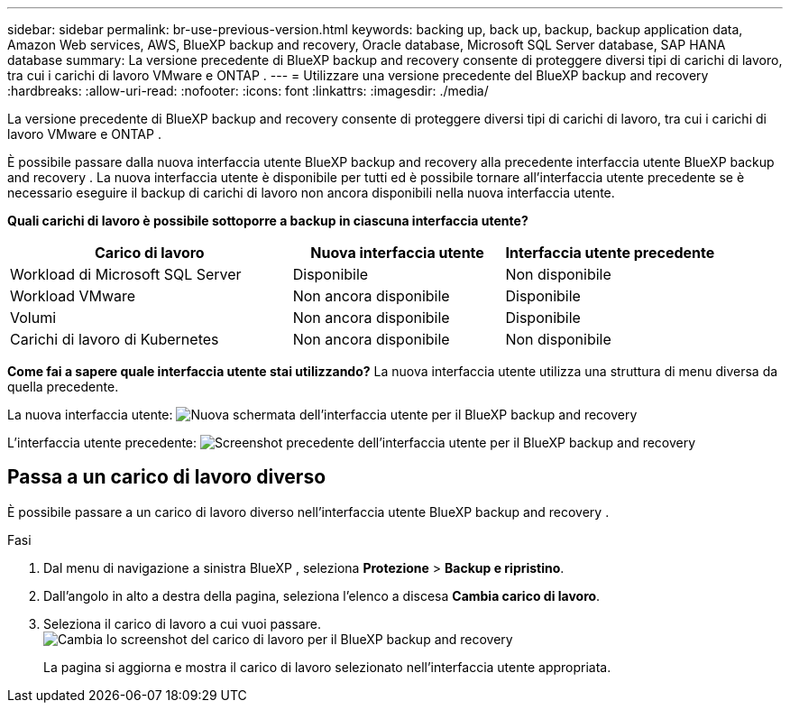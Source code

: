 ---
sidebar: sidebar 
permalink: br-use-previous-version.html 
keywords: backing up, back up, backup, backup application data, Amazon Web services, AWS, BlueXP backup and recovery, Oracle database, Microsoft SQL Server database, SAP HANA database 
summary: La versione precedente di BlueXP backup and recovery consente di proteggere diversi tipi di carichi di lavoro, tra cui i carichi di lavoro VMware e ONTAP . 
---
= Utilizzare una versione precedente del BlueXP backup and recovery
:hardbreaks:
:allow-uri-read: 
:nofooter: 
:icons: font
:linkattrs: 
:imagesdir: ./media/


[role="lead"]
La versione precedente di BlueXP backup and recovery consente di proteggere diversi tipi di carichi di lavoro, tra cui i carichi di lavoro VMware e ONTAP .

È possibile passare dalla nuova interfaccia utente BlueXP backup and recovery alla precedente interfaccia utente BlueXP backup and recovery . La nuova interfaccia utente è disponibile per tutti ed è possibile tornare all'interfaccia utente precedente se è necessario eseguire il backup di carichi di lavoro non ancora disponibili nella nuova interfaccia utente.

*Quali carichi di lavoro è possibile sottoporre a backup in ciascuna interfaccia utente?*

[cols="40,30,30"]
|===
| Carico di lavoro | Nuova interfaccia utente | Interfaccia utente precedente 


| Workload di Microsoft SQL Server | Disponibile | Non disponibile 


| Workload VMware | Non ancora disponibile | Disponibile 


| Volumi | Non ancora disponibile | Disponibile 


| Carichi di lavoro di Kubernetes | Non ancora disponibile | Non disponibile 
|===
*Come fai a sapere quale interfaccia utente stai utilizzando?* La nuova interfaccia utente utilizza una struttura di menu diversa da quella precedente.

La nuova interfaccia utente: image:screen-br-menu-unified.png["Nuova schermata dell'interfaccia utente per il BlueXP backup and recovery"]

L'interfaccia utente precedente: image:screen-br-menu-legacy.png["Screenshot precedente dell'interfaccia utente per il BlueXP backup and recovery"]



== Passa a un carico di lavoro diverso

È possibile passare a un carico di lavoro diverso nell'interfaccia utente BlueXP backup and recovery .

.Fasi
. Dal menu di navigazione a sinistra BlueXP , seleziona *Protezione* > *Backup e ripristino*.
. Dall'angolo in alto a destra della pagina, seleziona l'elenco a discesa *Cambia carico di lavoro*.
. Seleziona il carico di lavoro a cui vuoi passare. image:screen-br-menu-switch-ui.png["Cambia lo screenshot del carico di lavoro per il BlueXP backup and recovery"]
+
La pagina si aggiorna e mostra il carico di lavoro selezionato nell'interfaccia utente appropriata.


